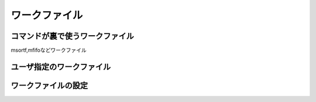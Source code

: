 
ワークファイル
=======================

コマンドが裏で使うワークファイル
----------------------------------
msortf,mfifoなどワークファイル

ユーザ指定のワークファイル
----------------------------------

ワークファイルの設定
----------------------------------
